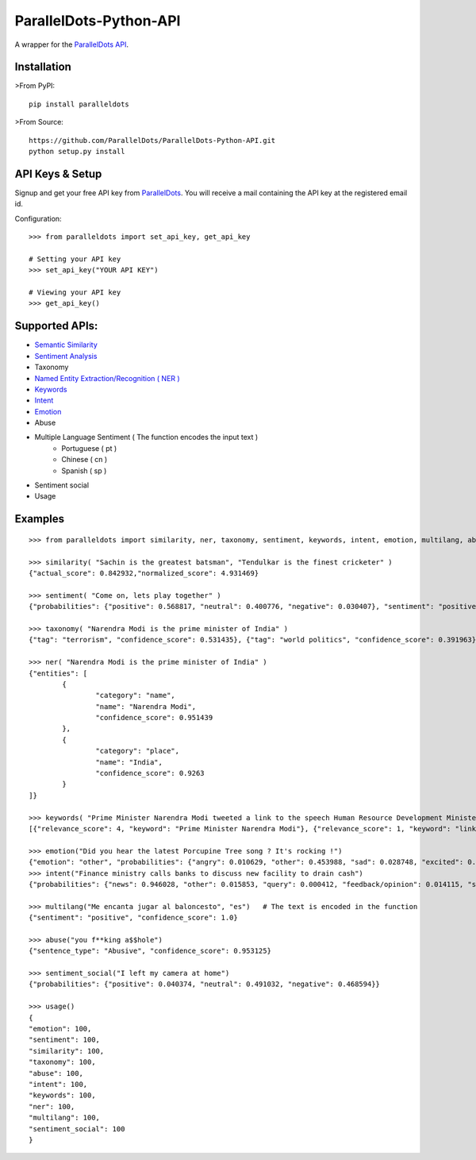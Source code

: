 ParallelDots-Python-API
=======================

A wrapper for the `ParallelDots API <http://www.paralleldots.com>`__.

Installation
------------

>From PyPI:

::

	pip install paralleldots

>From Source:

::

	https://github.com/ParallelDots/ParallelDots-Python-API.git
	python setup.py install

API Keys & Setup
----------------

Signup and get your free API key from
`ParallelDots <http://www.paralleldots.com/pricing>`__. You will receive
a mail containing the API key at the registered email id.

Configuration:

::

	>>> from paralleldots import set_api_key, get_api_key

	# Setting your API key
	>>> set_api_key("YOUR API KEY")

	# Viewing your API key
	>>> get_api_key()

Supported APIs:
---------------

- `Semantic Similarity <https://tinyurl.com/k23nqs9>`__
- `Sentiment Analysis <https://tinyurl.com/km99mzb>`__
- Taxonomy
- `Named Entity Extraction/Recognition ( NER ) <https://tinyurl.com/k9yglwc>`__
- `Keywords <https://tinyurl.com/kujcu8o>`__
- `Intent <https://tinyurl.com/n568bqw>`__
- `Emotion <http://blog.paralleldots.com/technology/deep-learning/emotion-detection-using-machine-learning/>`__
- Abuse
- Multiple Language Sentiment ( The function encodes the input text )
	- Portuguese ( pt )
	- Chinese ( cn )
	- Spanish ( sp )
- Sentiment social
- Usage

Examples
--------

::

	>>> from paralleldots import similarity, ner, taxonomy, sentiment, keywords, intent, emotion, multilang, abuse, sentiment_social

	>>> similarity( "Sachin is the greatest batsman", "Tendulkar is the finest cricketer" )
	{"actual_score": 0.842932,"normalized_score": 4.931469}

	>>> sentiment( "Come on, lets play together" )
	{"probabilities": {"positive": 0.568817, "neutral": 0.400776, "negative": 0.030407}, "sentiment": "positive"}

	>>> taxonomy( "Narendra Modi is the prime minister of India" )
	{"tag": "terrorism", "confidence_score": 0.531435}, {"tag": "world politics", "confidence_score": 0.391963}, {"tag": "politics", "confidence_score": 0.358955}, {"tag": "religion", "confidence_score": 0.308195}, {"tag": "defense", "confidence_score": 0.26187}, {"tag": "business", "confidence_score": 0.20885}, {"tag": "entrepreneurship", "confidence_score": 0.18349}, {"tag": "health", "confidence_score": 0.171121}, {"tag": "technology", "confidence_score": 0.168591}, {"tag": "law", "confidence_score": 0.156953}, {"tag": "education", "confidence_score": 0.146511}, {"tag": "science", "confidence_score": 0.101002}, {"tag": "crime", "confidence_score": 0.085016}, {"tag": "entertainment", "confidence_score": 0.080634}, {"tag": "environment", "confidence_score": 0.078024}, {"tag": "disaster", "confidence_score": 0.075295}, {"tag": "weather", "confidence_score": 0.06784}, {"tag": "accident", "confidence_score": 0.066831}, {"tag": "sports", "confidence_score": 0.058329}, {"tag": "advertising", "confidence_score": 0.054868}, {"tag": "history", "confidence_score": 0.043581}, {"tag": "mining", "confidence_score": 0.03833}, {"tag": "travel", "confidence_score": 0.025517}, {"tag": "geography", "confidence_score": 0.022372}, {"tag": "nature", "confidence_score": 0.013477}, {"tag": "lifestyle", "confidence_score": 0.006467}, {"tag": "automobile", "confidence_score": 0.001161}, {"tag": "personal care", "confidence_score": 0.000275}]}

	>>> ner( "Narendra Modi is the prime minister of India" )
	{"entities": [
		{
			"category": "name",
			"name": "Narendra Modi",
			"confidence_score": 0.951439
		},
		{
			"category": "place",
			"name": "India",
			"confidence_score": 0.9263
		}
	]}

	>>> keywords( "Prime Minister Narendra Modi tweeted a link to the speech Human Resource Development Minister Smriti Irani made in the Lok Sabha during the debate on the ongoing JNU row and the suicide of Dalit scholar Rohith Vemula at the Hyderabad Central University." )
	[{"relevance_score": 4, "keyword": "Prime Minister Narendra Modi"}, {"relevance_score": 1, "keyword": "link"}, {"relevance_score": 3, "keyword": "speech Human Resource"}, {"relevance_score": 1, "keyword": "Smriti"}, {"relevance_score": 1, "keyword": "Lok"}]

	>>> emotion("Did you hear the latest Porcupine Tree song ? It's rocking !")
	{"emotion": "other", "probabilities": {"angry": 0.010629, "other": 0.453988, "sad": 0.028748, "excited": 0.2596, "happy": 0.247035}
	>>> intent("Finance ministry calls banks to discuss new facility to drain cash")
	{"probabilities": {"news": 0.946028, "other": 0.015853, "query": 0.000412, "feedback/opinion": 0.014115, "spam": 0.023591}}

	>>> multilang("Me encanta jugar al baloncesto", "es")   # The text is encoded in the function
	{"sentiment": "positive", "confidence_score": 1.0}

	>>> abuse("you f**king a$$hole")
	{"sentence_type": "Abusive", "confidence_score": 0.953125}

	>>> sentiment_social("I left my camera at home")
	{"probabilities": {"positive": 0.040374, "neutral": 0.491032, "negative": 0.468594}}

	>>> usage()
	{
	"emotion": 100,
	"sentiment": 100,
	"similarity": 100,
	"taxonomy": 100,
	"abuse": 100,
	"intent": 100,
	"keywords": 100,
	"ner": 100,
	"multilang": 100,
	"sentiment_social": 100
	}


